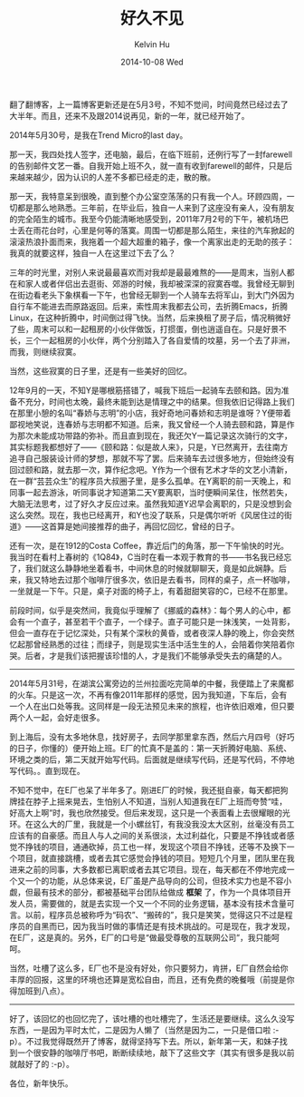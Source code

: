 #+TITLE:       好久不见
#+AUTHOR:      Kelvin Hu
#+EMAIL:       ini.kelvin@gmail.com
#+DATE:        2014-10-08 Wed
#+URI:         /blog/%y/%m/%d/aaabbbbbbb/
#+KEYWORDS:    Life
#+TAGS:        Life
#+LANGUAGE:    en
#+OPTIONS:     H:3 num:nil toc:nil \n:nil ::t |:t ^:nil -:nil f:t *:t <:t
#+DESCRIPTION: 好久都没有更新博客了，各位新年快乐


翻了翻博客，上一篇博客更新还是在5月3号，不知不觉间，时间竟然已经过去了大半年。而且，还来不及跟2014说再见，新的一年，就已经开始了。

2014年5月30号，是我在Trend Micro的last day。

那一天，我四处找人签字，还电脑，最后，在临下班前，还例行写了一封farewell的告别邮件文艺一番。自我开始上班不久，就一直有收到farewell的邮件，只是后来越来越少，因为认识的人差不多都已经走的走，散的散。

那一天，我特意呆到很晚，直到整个办公室空荡荡的只有我一个人。环顾四周，一切都是那么地熟悉。三年前，在毕业后，独自一人来到了这座没有亲人，没有朋友的完全陌生的城市。我至今仍能清晰地感受到，2011年7月2号的下午，被机场巴士丢在雨花台时，心里是何等的落寞。周围一切都是那么陌生，来往的汽车掀起的滚滚热浪扑面而来，我拖着一个超大超重的箱子，像一个离家出走的无助的孩子：我真的就要这样，独自一人在这里过下去了么？

三年的时光里，对别人来说最最喜欢而对我却是最最难熬的——是周末，当别人都在和家人或者伴侣出去逛街、郊游的时候，我却被深深的寂寞吞噬。我曾经无聊到在街边看老头下象棋看一下午，也曾经无聊到一个人骑车去将军山，到大门外因为自行车不能进去而原路返回。后来，索性周末我都去公司，去折腾Emacs，折腾Linux，在这种折腾中，时间倒过得飞快。当然，后来换租了房子后，情况稍微好了些，周末可以和一起租房的小伙伴做饭，打掼蛋，倒也逍遥自在。只是好景不长，三个一起租房的小伙伴，两个分别踏入了各自爱情的坟墓，另一个去了非洲，而我，则继续寂寞。

当然，这些寂寞的日子里，还是有一些美好的回忆。

12年9月的一天，不知Y是哪根筋搭错了，喊我下班后一起骑车去颐和路。因为准备不充分，时间也太晚，最终未能到达是情理之中的结果。但我依旧记得路上我们在那里小憩的名叫“春娇与志明”的小店，我好奇地问春娇和志明是谁呀？Y便带着鄙视地笑说，连春娇与志明都不知道。后来，我又曾经一个人骑去颐和路，算是作为那次未能成功带路的弥补。而且直到现在，我还欠Y一篇记录这次骑行的文字，其实标题我都想好了——《颐和路：似是故人来》，只是，Y已然离开，去往南方追寻自己服装设计师的梦想，那就不写了罢。后来骑车去过很多地方，但始终没有回过颐和路，就去那一次，算作纪念吧。Y作为一个很有艺术才华的文艺小清新，在一群“芸芸众生”的程序员大叔圈子里，是多么孤单。在Y离职的前一天晚上，和同事一起去游泳，听同事说才知道第二天Y要离职，当时便瞬间呆住，怅然若失，大脑无法思考，过了好久才反应过来。虽然我知道Y迟早会离职的，只是没想到会这么突然。现在，我也已经离开，和Y也没了联系，只是偶尔听听《风居住过的街道》——这首算是她间接推荐的曲子，再回忆回忆，曾经的日子。

还有一次，是在1912的Costa Coffee，靠近后门的角落，那一下午愉快的时光。我当时在看村上春树的《1Q84》，C当时在看一本观于教育的书——书名我已经忘了，我们就这么静静地坐着看书，中间休息的时候就聊聊天，竟是如此娴静。后来，我又特地去过那个咖啡厅很多次，依旧是去看书，同样的桌子，点一杯咖啡，一坐就是一下午。只是，桌子对面的椅子上，有着甜甜笑容的C，已经不在那里。

前段时间，似乎是突然间，我竟似乎理解了《挪威的森林》：每个男人的心中，都会有一个直子，甚至若干个直子，一个绿子。直子可能只是一抹浅笑，一处背影，但会一直存在于记忆深处，只有某个深秋的黄昏，或者夜深人静的晚上，你会突然忆起那曾经熟悉的过往；而绿子，则是现实生活中活生生的人，会陪着你笑陪着你哭。后者，才是我们该把握该珍惜的人，才是我们不能够承受失去的痛楚的人。

--------------------------------------------------------------------------------

2014年5月31号，在湖滨公寓旁边的兰州拉面吃完简单的中餐，我便踏上了来魔都的火车。只是这一次，不再有像2011年那样的感觉，因为我知道，下车后，会有一个人在出口处等我。这同样是一段无法预见未来的旅程，也许依旧艰难，但只要两个人一起，会好走很多。

到上海后，没有太多地休息，找好房子，去同学那里拿东西，然后六月四号（好巧的日子，你懂的）便开始上班。E厂的忙真不是盖的：第一天折腾好电脑、系统、环境之类的后，第二天就开始写代码。后面就是继续写代码，还是写代码，不停地写代码。。直到现在。

不知不觉中，在E厂也呆了半年多了。刚进E厂的时候，我还挺自豪，每天都把狗牌挂在脖子上摇来晃去，生怕别人不知道，当别人知道我在E厂上班而夸赞“哇，好高大上啊”时，我也欣然接受。但后来发现，这只是一个表面看上去很耀眼的光环。在这么大的厂里，我就是一个小螺丝钉，有我没我没太大区别，丝毫没有员工应该有的自豪感。而且人与人之间的关系很淡，太过利益化，只要是不挣钱或者感觉不挣钱的项目，通通砍掉，员工也一样，发现这个项目不挣钱，还等不及换下一个项目，就直接跳槽，或者去其它感觉会挣钱的项目。短短几个月里，团队里在我进来之前的同事，大多数都已离职或者去其它项目。现在，每天都在不停地完成一个又一个的功能，从总体来说，E厂虽是产品导向的公司，但技术实力也是不容小觑，但最有技术的部分，都被基础平台团队给做成 *框架* 了，作为一个具体项目开发人员，需要做的，就是去实现一个又一个不同的业务逻辑，基本没有技术含量可言。以前，程序员总被称呼为“码农”、“搬砖的”，我只是笑笑，觉得这只不过是程序员的自黑而已，因为我当时做的事情还是有技术挑战的。可是现在，我才发现，在E厂，这是真的。另外，E厂的口号是“做最受尊敬的互联网公司”，我只能呵呵。

当然，吐槽了这么多，E厂也不是没有好处，你只要努力，肯拼，E厂自然会给你丰厚的回报，这里的环境也还算是宽松自由，而且，还有免费的晚餐哦（前提是你得加班到八点）。

--------------------------------------------------------------------------------

好了，该回忆的也回忆完了，该吐槽的也吐槽完了，生活还是要继续。这么久没写东西，一是因为平时太忙，二是因为人懒了（当然是因为二，一只是借口啦 :-p）。不过我觉得既然开了博客，就得坚持写下去。所以，新年第一天，和妹子找到一个很安静的咖啡厅书吧，断断续续地，敲下了这些文字（其实有很多是我以前就敲好了的 :-p）。

各位，新年快乐。
